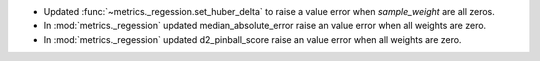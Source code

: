 - Updated :func:`~metrics._regession.set_huber_delta` to raise a value error when
  `sample_weight` are all zeros.
- In :mod:`metrics._regession` updated median_absolute_error raise an value error when all weights are zero.
- In :mod:`metrics._regession` updated d2_pinball_score raise an value error when all weights are zero.
